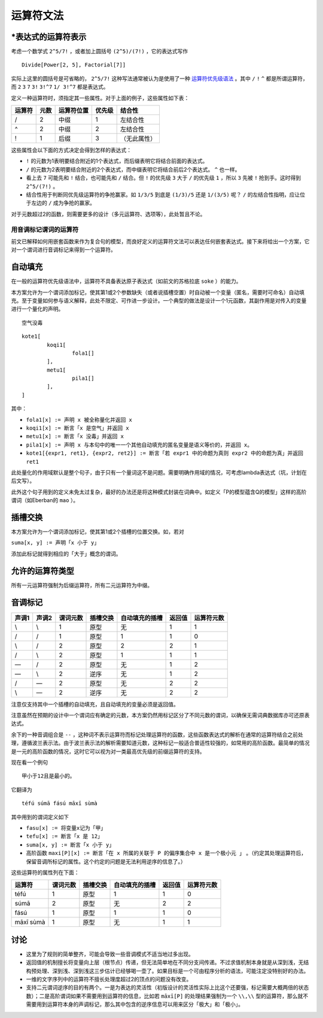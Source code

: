 ================
运算符文法
================

^^^^^^^^^^^^^^^^^^^^^^^^^^^
\*表达式的运算符表示
^^^^^^^^^^^^^^^^^^^^^^^^^^^

考虑一个数学式 ``2^5/7!`` ，或者加上圆括号 ``(2^5)/(7!)`` ，它的表达式写作

::

	Divide[Power[2, 5], Factorial[7]]

实际上这里的圆括号是可省略的， ``2^5/7!`` 这种写法通常被认为是使用了一种 `运算符优先级语法 <https://en.wikipedia.org/wiki/Operator-precedence_grammar>`_ 。其中 ``/`` ``!`` ``^`` 都是所谓运算符，而 ``2`` ``3`` ``7`` ``3!`` ``3!^7`` ``1/ 3!^7`` 都是表达式。

定义一种运算符时，须指定其一些属性。对于上面的例子，这些属性如下表：

.. csv-table::
	:header: 运算符,元数,运算符位置,优先级,结合性

	/,2,中缀,1,左结合性
	^,2,中缀,2,左结合性
	!,1,后缀,3,（无此属性）

这些属性会以下面的方式决定会得到怎样的表达式：

- ``!`` 的元数为1表明要结合附近的1个表达式，而后缀表明它将结合前面的表达式。
- ``/`` 的元数为2表明要结合附近的2个表达式，而中缀表明它将结合前后2个表达式。 ``^`` 也一样。
- 看上去 ``7`` 可能先和 ``!`` 结合，也可能先和 ``/`` 结合。但 ``!`` 的优先级 ``3`` 大于 ``/`` 的优先级 ``1`` ，所以 ``3`` 先被 ``!`` 抢到手。这时得到 ``2^5/(7!)`` 。
- 结合性用于判断同优先级运算符的争抢赢家。如 ``1/3/5`` 到底是 ``(1/3)/5`` 还是 ``1/(3/5)`` 呢？ ``/`` 的左结合性指明，应让位于左边的 ``/`` 成为争抢的赢家。

对于元数超过2的函数，则需要更多的设计（多元运算符、选项等），此处暂且不论。

-----------------------
用音调标记谓词的运算符
-----------------------

前文已解释如何用嵌套函数来作为复合句的模型，而良好定义的运算符文法可以表达任何嵌套表达式。接下来将给出一个方案，它对一个谓词进行音调标记来得到一个运算符。

^^^^^^^^^^^^^^^^^^^^^^^^^^^
自动填充
^^^^^^^^^^^^^^^^^^^^^^^^^^^

在一般的运算符优先级语法中，运算符不具备表达原子表达式（如前文的苏格拉底 ``soke`` ）的能力。

本方案允许为一个谓词添加标记，使其第1或2个参数缺失（或者说插槽空置）时自动被一个变量（匿名，需要时可命名）自动填充。至于变量如何参与语义解释，此处不限定、可作进一步设计。一个典型的做法是设计一个1元函数，其副作用是对传入的变量进行一个量化的声明。

::

	空气没毒

::

	kote1[
		koqi1[
			fola1[]
		],
		metu1[
			pila1[]
		],
	]

其中：

- ``fola1[x] := 声明 x 被全称量化并返回 x``
- ``koqi1[x] := 断言「x 是空气」并返回 x``
- ``metu1[x] := 断言「x 没毒」并返回 x``
- ``pila1[x] := 声明 x 与本句中的唯一一个其他自动填充的匿名变量是语义等价的，并返回 x。``
- ``kote1[{expr1, ret1}, {expr2, ret2}] := 断言「若 expr1 中的命题为真则 expr2 中的命题为真」并返回 ret1``

此处量化的作用域默认是整个句子，由于只有一个量词这不是问题。需要明确作用域的情况，可考虑lambda表达式（坑，计划在后文写）。

此外这个句子用到的定义未免太过复杂，最好的办法还是将这种模式封装在词典中。如定义「P的模型蕴含Q的模型」这样的高阶谓词（如Eberban的 ``mao`` ）。


^^^^^^^^^^^^^^^^^^^^^^^^^^^
插槽交换
^^^^^^^^^^^^^^^^^^^^^^^^^^^

本方案允许为一个谓词添加标记，使其第1或2个插槽的位置交换。如，若对

``suma[x, y] := 声明「x 小于 y」``

添加此标记就得到相应的「大于」概念的谓词。

^^^^^^^^^^^^^^^^^^^^^^^^^^^
允许的运算符类型
^^^^^^^^^^^^^^^^^^^^^^^^^^^
所有一元运算符强制为后缀运算符，所有二元运算符为中缀。

^^^^^^^^^^^^^^^^^^^^^^^^^^^
音调标记
^^^^^^^^^^^^^^^^^^^^^^^^^^^

.. csv-table::
	:header: 声调1,声调2,谓词元数,插槽交换,自动填充的插槽,返回值,运算符元数

	\\,\\,1,原型,无,1,1
	/,/,1,原型,1,1,0
	\\,/,2,原型,2,2,1
	/,\\,2,原型,1,1,1
	\—,/,2,原型,无,1,2
	\—,\\,2,逆序,无,1,2
	/,\—,2,原型,无,2,2
	\\,\—,2,逆序,无,2,2
	
注意仅支持其中一个插槽的自动填充，且自动填充的变量必须是返回值。

注意虽然在预期的设计中一个谓词应有确定的元数，本方案仍然用标记区分了不同元数的谓词，以确保无需词典数据库亦可还原表达式。

余下的一种音调组合是 ``--`` ，这种词不表示运算符而标记处理运算符的函数，这些函数表达式的解析在通常的运算符结合之前处理，遵循波兰表示法。由于波兰表示法的解析需要知道元数，这种标记一般适合普适性较强的，如常用的高阶函数。最简单的情况是一元的高阶函数的情况，这时它可以视为对一类最高优先级的前缀运算符的支持。

现在看一个例句

::

	甲小于12且是最小的。

它翻译为

::

	téfú súmā fású māxī sùmà

其中用到的谓词定义如下

- ``fasu[x] := 将变量x记为「甲」``
- ``tefu[x] := 断言「x 是 12」``
- ``suma[x, y] := 断言「x 小于 y」``
- 高阶函数 ``maxi[P][x] := 断言「在 x 所属的关联于 P 的偏序集合中 x 是一个极小元 」`` 。（约定其处理运算符后，保留音调所标记的属性。这个约定的问题是无法利用逆序的信息了。）

.. ``tuti[x] := 断言「x 是 20」``

这些运算符的属性列在下面：

.. csv-table::
	:header: 运算符,谓词元数,插槽交换,自动填充的插槽,返回值,运算符元数

	téfú,1,原型,1,1,0
	súmā,2,原型,无,2,2
	fású,1,原型,1,1,0
	māxī sùmà,1,原型,无,1,1

^^^^^^^^^^^^^^^^^^^^^^^^^^^
讨论
^^^^^^^^^^^^^^^^^^^^^^^^^^^

- 这里为了规则的简单整齐，可能会导致一些音调模式不适当地过多出现。
- 返回值的机制擅长将变量向上层（根节点）传递，但无法简单地在不同分支间传递。不过求值机制本身就是从深到浅，无结构预处理、深到浅、深到浅这三步估计已经够喝一壶了。如果目标是一个可由程序分析的语法，可能注定没特别好的办法。
- 一维的文字序列中的运算符不擅长处理度超过2的顶点的问题没有改变。
- 支持二元谓词逆序的目的有两个。一是为表达的灵活性（初版设计的灵活性实际上比这个还要强，标记需要大概两倍的状态数）；二是高阶谓词如果不需要用到运算符的信息，比如若 ``māxī[P]`` 的处理结果强制为一个 ``\\,\\`` 型的运算符，那么就不需要用到运算符本身的声调标记，那么其中包含的逆序信息可以用来区分「极大」和「极小」。
